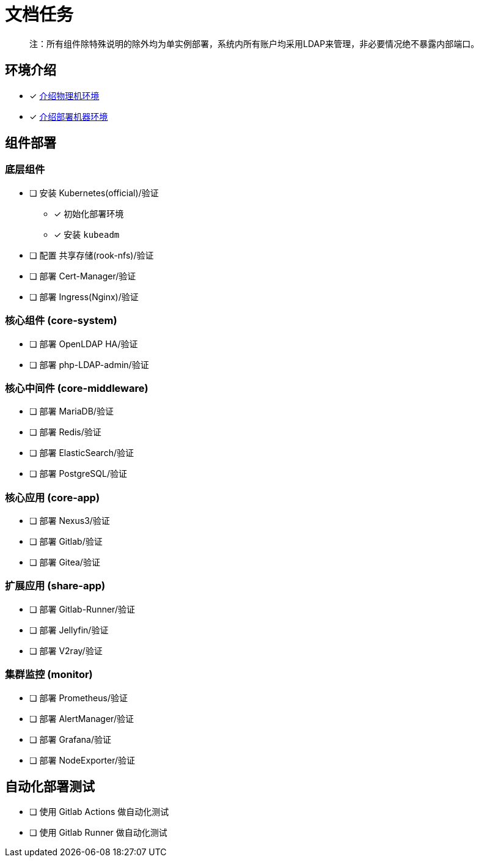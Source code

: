 = 文档任务

> 注：所有组件除特殊说明的除外均为单实例部署，系统内所有账户均采用LDAP来管理，非必要情况绝不暴露内部端口。

== 环境介绍

* [x] link:./zz-document/other/HARDWARE_INFO.adoc[介绍物理机环境]
* [x] link:./zz-document/other/HARDWARE_INFO.adoc[介绍部署机器环境]

== 组件部署

=== 底层组件

* [ ] 安装 Kubernetes(official)/验证
** [x] 初始化部署环境
** [x] 安装 `kubeadm`
* [ ] 配置 共享存储(rook-nfs)/验证
* [ ] 部署 Cert-Manager/验证
* [ ] 部署 Ingress(Nginx)/验证

=== 核心组件 (core-system)

* [ ] 部署 OpenLDAP HA/验证
* [ ] 部署 php-LDAP-admin/验证

=== 核心中间件 (core-middleware)

* [ ] 部署 MariaDB/验证
* [ ] 部署 Redis/验证
* [ ] 部署 ElasticSearch/验证
* [ ] 部署 PostgreSQL/验证

=== 核心应用 (core-app)

* [ ] 部署 Nexus3/验证
* [ ] 部署 Gitlab/验证
* [ ] 部署 Gitea/验证

=== 扩展应用 (share-app)

* [ ] 部署 Gitlab-Runner/验证
* [ ] 部署 Jellyfin/验证
* [ ] 部署 V2ray/验证

=== 集群监控 (monitor)

* [ ] 部署 Prometheus/验证
* [ ] 部署 AlertManager/验证
* [ ] 部署 Grafana/验证
* [ ] 部署 NodeExporter/验证

== 自动化部署测试

* [ ] 使用 Gitlab Actions 做自动化测试
* [ ] 使用 Gitlab Runner 做自动化测试

